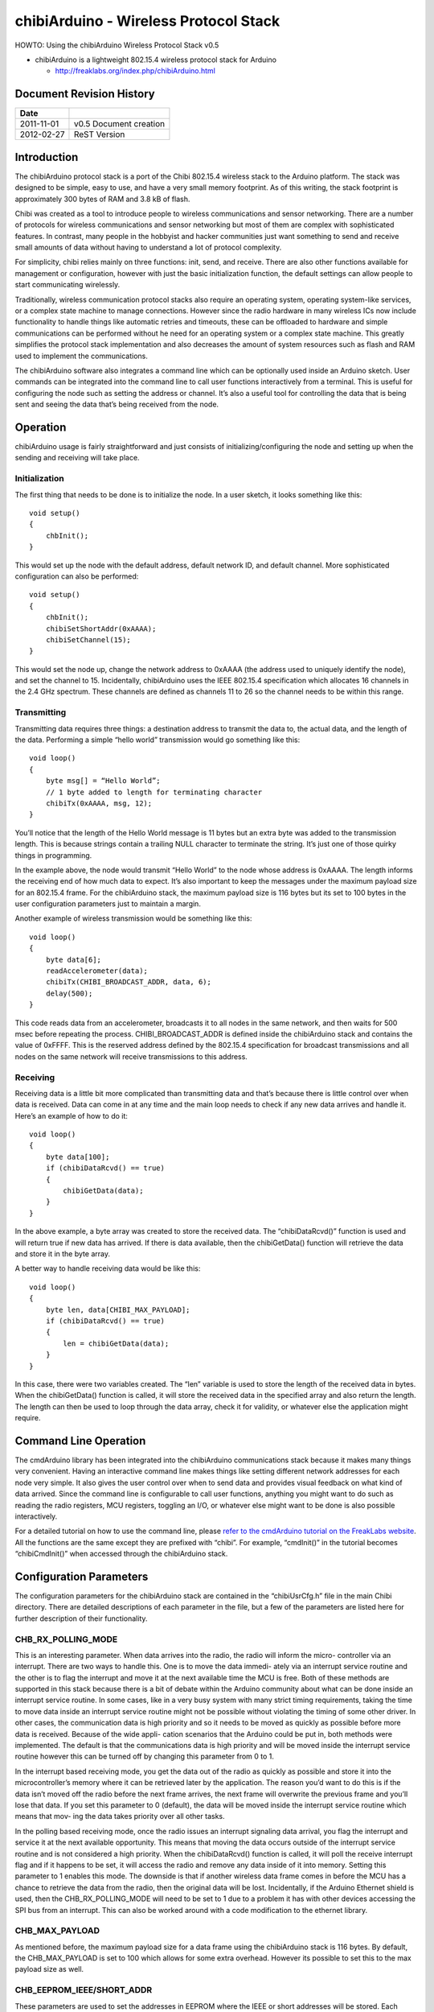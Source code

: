 ======================================
chibiArduino - Wireless Protocol Stack
======================================

HOWTO: Using the chibiArduino Wireless Protocol Stack v0.5

- chibiArduino is a lightweight 802.15.4 wireless protocol stack for Arduino

  - http://freaklabs.org/index.php/chibiArduino.html

Document Revision History
=========================

========== ======================
Date
========== ======================
2011-11-01 v0.5 Document creation
2012-02-27 ReST Version
========== ======================


Introduction
============

The chibiArduino protocol stack is a port of the Chibi 802.15.4 wireless stack to the Arduino platform. The stack was designed to be simple, easy to use, and have a very small memory footprint. As of this writing, the stack footprint is approximately 300 bytes of RAM and 3.8 kB of flash.

Chibi was created as a tool to introduce people to wireless communications and sensor networking. There are a number of protocols for wireless communications and sensor networking but most of them are complex with sophisticated features. In contrast, many people in the hobbyist and hacker communities just want something to send and receive small amounts of data without having to understand a lot of protocol complexity.

For simplicity, chibi relies mainly on three functions: init, send, and receive. There are also other functions available for management or configuration, however with just the basic initialization function, the default settings can allow people to start communicating wirelessly.

Traditionally, wireless communication protocol stacks also require an operating system, operating system-like services, or a complex state machine to manage connections. However since the radio hardware in many wireless ICs now include functionality to handle things like automatic retries and timeouts, these can be offloaded to hardware and simple communications can be performed without he need for an operating system or a complex state machine. This greatly simplifies the protocol stack implementation and also decreases the amount of system resources such as flash and RAM used to implement the communications.

The chibiArduino software also integrates a command line which can be optionally used inside an Arduino sketch. User commands can be integrated into the command line to call user functions interactively from a terminal. This is useful for configuring the node such as setting the address or channel. It’s also a useful tool for controlling the data that is being sent and seeing the data that’s being received from the node.

Operation
=========

chibiArduino usage is fairly straightforward and just consists of initializing/configuring the node and setting up when the sending and receiving will take place.

--------------
Initialization
--------------

The first thing that needs to be done is to initialize the node. In a user sketch, it looks something like this:

::

  void setup()
  {
      chbInit();
  }

This would set up the node with the default address, default network ID, and default channel. More sophisticated configuration can also be performed:

::

  void setup()
  {
      chbInit();
      chibiSetShortAddr(0xAAAA);
      chibiSetChannel(15);
  }


This would set the node up, change the network address to 0xAAAA (the address used to uniquely identify the node), and set the channel to 15. Incidentally, chibiArduino uses the IEEE 802.15.4 specification which allocates 16 channels in the 2.4 GHz spectrum. These channels are defined as channels 11 to 26 so the channel needs to be within this range.

------------
Transmitting
------------

Transmitting data requires three things: a destination address to transmit the data to, the actual data, and the length of the data. Performing a simple “hello world” transmission would go something like this:

::

  void loop()
  {
      byte msg[] = “Hello World”;
      // 1 byte added to length for terminating character
      chibiTx(0xAAAA, msg, 12);
  }

You’ll notice that the length of the Hello World message is 11 bytes but an extra byte was added to the transmission length. This is because strings contain a trailing NULL character to terminate the string. It’s just one of those quirky things in programming.

In the example above, the node would transmit “Hello World” to the node whose address is 0xAAAA. The length informs the receiving end of how much data to expect. It’s also important to keep the messages under the maximum payload size for an 802.15.4 frame. For the chibiArduino stack, the maximum payload size is 116 bytes but its set to 100 bytes in the user configuration parameters just to maintain a margin.

Another example of wireless transmission would be something like this:

::

  void loop()
  {
      byte data[6];
      readAccelerometer(data);
      chibiTx(CHIBI_BROADCAST_ADDR, data, 6);
      delay(500);
  }

This code reads data from an accelerometer, broadcasts it to all nodes in the same network, and then waits for 500 msec before repeating the process. CHIBI_BROADCAST_ADDR is defined inside the chibiArduino stack and contains the value of 0xFFFF. This is the reserved address defined by the 802.15.4 specification for broadcast transmissions and all nodes on the same network will receive transmissions to this address.

---------
Receiving
---------

Receiving data is a little bit more complicated than transmitting data and that’s because there is little control over when data is received. Data can come in at any time and the main loop needs to check if any new data arrives and handle it. Here’s an example of how to do it:

::

  void loop()
  {
      byte data[100];
      if (chibiDataRcvd() == true)
      {
          chibiGetData(data);
      }
  }

In the above example, a byte array was created to store the received data. The “chibiDataRcvd()” function is used and will return true if new data has arrived. If there is data available, then the chibiGetData() function will retrieve the data and store it in the byte array.

A better way to handle receiving data would be like this:

::

  void loop()
  {
      byte len, data[CHIBI_MAX_PAYLOAD];
      if (chibiDataRcvd() == true)
      {
          len = chibiGetData(data);
      }
  }

In this case, there were two variables created. The “len” variable is used to store the length of the received data in bytes. When the chibiGetData() function is called, it will store the received data in the specified array and also return the length. The length can then be used to loop through the data array, check it for validity, or whatever else the application might require.


Command Line Operation
======================

The cmdArduino library has been integrated into the chibiArduino communications stack because it makes many things very convenient. Having an interactive command line makes things like setting different network addresses for each node very simple. It also gives the user control over when to send data and provides visual feedback on what kind of data arrived. Since the command line is configurable to call user functions, anything you might want to do such as reading the radio registers, MCU registers, toggling an I/O, or whatever else might want to be done is also possible interactively.

For a detailed tutorial on how to use the command line, please `refer to the cmdArduino tutorial on the FreakLabs website <http://freaklabs.org/index.php/Tutorials/Software/Tutorial-Using-CmdArduino.html>`_. All the functions are the same except they are prefixed with
“chibi”. For example, “cmdInit()” in the tutorial becomes “chibiCmdInit()” when accessed through the chibiArduino stack.

Configuration Parameters
========================

The configuration parameters for the chibiArduino stack are contained in the “chibiUsrCfg.h” file in the main Chibi directory. There are detailed descriptions of each parameter in the file, but a few of the parameters are listed here for further description of their functionality.

-------------------
CHB_RX_POLLING_MODE
-------------------

This is an interesting parameter. When data arrives into the radio, the radio will inform the micro- controller via an interrupt. There are two ways to handle this. One is to move the data immedi- ately via an interrupt service routine and the other is to flag the interrupt and move it at the next available time the MCU is free. Both of these methods are supported in this stack because there is a bit of debate within the Arduino community about what can be done inside an interrupt service routine. In some cases, like in a very busy system with many strict timing requirements, taking the time to move data inside an interrupt service routine might not be possible without violating the timing of some other driver. In other cases, the communication data is high priority and so it needs to be moved as quickly as possible before more data is received. Because of the wide appli- cation scenarios that the Arduino could be put in, both methods were implemented. The default is that the communications data is high priority and will be moved inside the interrupt service routine however this can be turned off by changing this parameter from 0 to 1.

In the interrupt based receiving mode, you get the data out of the radio as quickly as possible and store it into the microcontroller’s memory where it can be retrieved later by the application. The reason you’d want to do this is if the data isn’t moved off the radio before the next frame arrives, the next frame will overwrite the previous frame and you’ll lose that data. If you set this parameter to 0 (default), the data will be moved inside the interrupt service routine which means that mov- ing the data takes priority over all other tasks.

In the polling based receiving mode, once the radio issues an interrupt signaling data arrival, you flag the interrupt and service it at the next available opportunity. This means that moving the data occurs outside of the interrupt service routine and is not considered a high priority. When the chibiDataRcvd() function is called, it will poll the receive interrupt flag and if it happens to be set, it will access the radio and remove any data inside of it into memory. Setting this parameter to 1 enables this mode. The downside is that if another wireless data frame comes in before the MCU has a chance to retrieve the data from the radio, then the original data will be lost. Incidentally, if the Arduino Ethernet shield is used, then the CHB_RX_POLLING_MODE will need to be set to 1 due to a problem it has with other devices accessing the SPI bus from an interrupt. This can also be worked around with a code modification to the ethernet library.

---------------
CHB_MAX_PAYLOAD
---------------

As mentioned before, the maximum payload size for a data frame using the chibiArduino stack is 116 bytes. By default, the CHB_MAX_PAYLOAD is set to 100 which allows for some extra overhead. However its possible to set this to the max payload size as well.

--------------------------
CHB_EEPROM_IEEE/SHORT_ADDR
--------------------------

These parameters are used to set the addresses in EEPROM where the IEEE or short addresses will be stored. Each device should have unique addresses stored in the EEPROM so its important to set this address so that it won’t get overwritten by any other code that writes to the EEPROM.

--------------
CHB_SLPTR_PORT 
--------------

-------------
CHB_SLPTR_DDR
-------------

-------------
CHB_SLPTR_PIN
-------------

The SLP_TR pin on the radio controls the sleep mode of the radio. When the radio is not in use and power savings is desired, then the device can be put to sleep by bringing this pin low. This is handled in the chibiSleepRadio() function which relies on this pin definition of the SLP_TR pin.

-------------
CHB_RADIO_IRQ
-------------

------------
CFG_CHB_INTP
------------

----------------------
CHB_IRQ_ENABLE/DISABLE
----------------------

These parameters set up the interrupt pin for the radio. The RADIO_IRQ parameter defines which interrupt vector will be used and is based on the pin that the interrupt goes to. The CFG_ CHB_INTP parameter contains the code needed to initialize the interrupt and put it in the proper mode of operation, ie: rising edge, falling edge, etc. The IRQ_ENABLE/DISABLE con- tains the code to enable or disable the IRQ and is only used if RX_POLLING_MODE is set to 1.

---------------
CHB_SPI_CS_PORT
---------------

---------------
CHB_SPI_CS_DDIR
---------------

--------------
CHB_SPI_CS_PIN
--------------

These parameters set up the SPI’s chip select pin. This pin needs to map to the microcontroller pin connected to the radio’s SPI’s chip select. The port and direction register must also be specified in order for the radio to work properly.

chibiArduino API List
=====================

This is a list of the default functions available in the chibiArduino wireless stack.

----------------
void chibiInit()
----------------

Usage: This is the initialization function for the chibiArduino stack and needs to be in the
setup() area of the arduino code.

::

  void setup()
  {
      chibiInit();
  }



